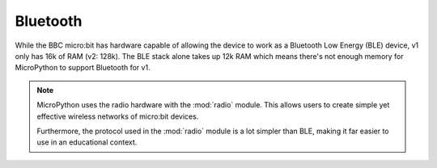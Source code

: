 Bluetooth
*********

While the BBC micro:bit has hardware capable of allowing the device to work as
a Bluetooth Low Energy (BLE) device, v1 only has 16k of RAM (v2: 128k). The BLE stack
alone takes up 12k RAM which means there's not enough memory for MicroPython
to support Bluetooth for v1.

.. note::
    MicroPython uses the radio hardware with the :mod:`radio` module. This
    allows users to create simple yet effective wireless networks of micro:bit
    devices.

    Furthermore, the protocol used in the :mod:`radio` module is a lot simpler
    than BLE, making it far easier to use in an educational context.
